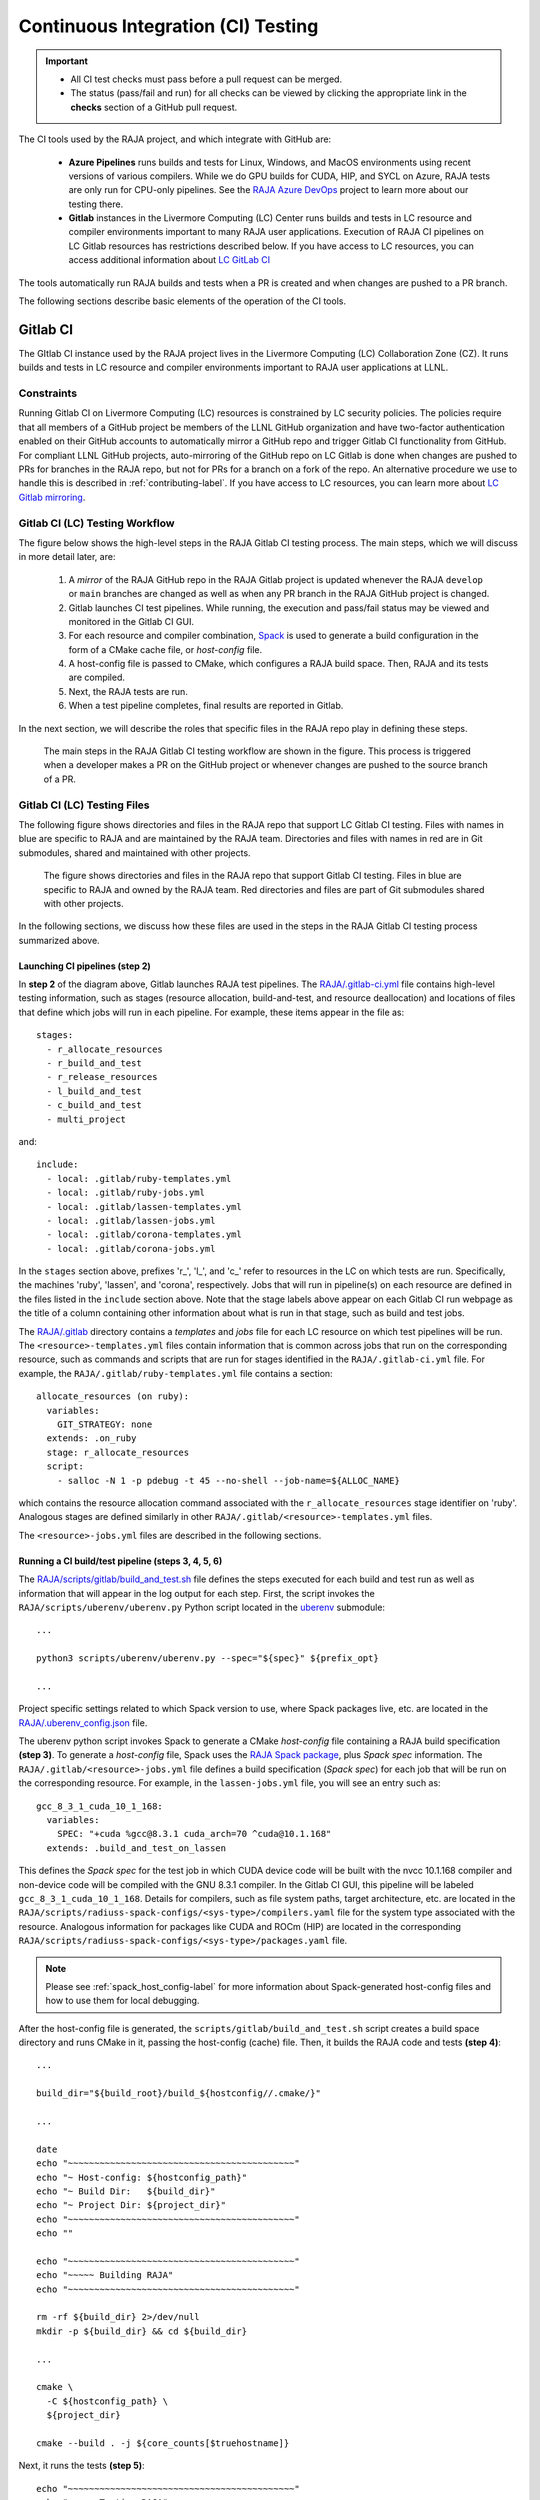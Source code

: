 .. ##
.. ## Copyright (c) 2016-22, Lawrence Livermore National Security, LLC
.. ## and RAJA project contributors. See the RAJA/LICENSE file
.. ## for details.
.. ##
.. ## SPDX-License-Identifier: (BSD-3-Clause)
.. ##

.. _ci-label:

************************************
Continuous Integration (CI) Testing
************************************

.. important:: * All CI test checks must pass before a pull request can be
                 merged.
               * The status (pass/fail and run) for all checks can be viewed by
                 clicking the appropriate link in the **checks** section of a
                 GitHub pull request.

The CI tools used by the RAJA project, and which integrate with GitHub are:

  * **Azure Pipelines** runs builds and tests for Linux, Windows, and MacOS 
    environments using recent versions of various compilers. While we do GPU 
    builds for CUDA, HIP, and SYCL on Azure, RAJA tests are only run for 
    CPU-only pipelines. See the 
    `RAJA Azure DevOps <https://dev.azure.com/llnl/RAJA>`_ project to learn 
    more about our testing there.

  * **Gitlab** instances in the Livermore Computing (LC) Center
    runs builds and tests in LC resource and compiler environments
    important to many RAJA user applications. Execution of RAJA CI 
    pipelines on LC Gitlab resources has restrictions described below. If 
    you have access to LC resources, you can access additional information about
    `LC GitLab CI <https://lc.llnl.gov/confluence/display/GITLAB/GitLab+CI>`_

The tools automatically run RAJA builds and tests when a PR is created and 
when changes are pushed to a PR branch.

The following sections describe basic elements of the operation of the CI tools.

.. _gitlab_ci-label:

=========
Gitlab CI
=========

The GItlab CI instance used by the RAJA project lives in the Livermore 
Computing (LC) Collaboration Zone (CZ). It runs builds and tests in LC 
resource and compiler environments important to RAJA user applications at LLNL.

Constraints
-----------

Running Gitlab CI on Livermore Computing (LC) resources is constrained by LC 
security policies. The policies require that all members of a GitHub project 
be members of the LLNL GitHub organization and have two-factor authentication 
enabled on their GitHub accounts to automatically mirror a GitHub repo and
trigger Gitlab CI functionality from GitHub. For compliant LLNL GitHub projects,
auto-mirroring of the GitHub repo on LC Gitlab is done when changes are pushed 
to PRs for branches in the RAJA repo, but not for PRs for a branch on a fork of
the repo. An alternative procedure we use to handle this is described in 
:ref:`contributing-label`. If you have access to LC resources, you can learn
more about `LC Gitlab mirroring <https://lc.llnl.gov/confluence/pages/viewpage.action?pageId=662832265>`_.

Gitlab CI (LC) Testing Workflow
--------------------------------------

The figure below shows the high-level steps in the RAJA Gitlab CI testing 
process. The main steps, which we will discuss in more detail later, are:

  #. A *mirror* of the RAJA GitHub repo in the RAJA Gitlab project is updated
     whenever the RAJA ``develop`` or ``main`` branches are changed as well
     as when any PR branch in the RAJA GitHub project is changed. 
  #. Gitlab launches CI test pipelines. While running, the execution and 
     pass/fail status may be viewed and monitored in the Gitlab CI GUI.
  #. For each resource and compiler combination,
     `Spack <https://github.com/spack/spack>`_ is used to generate a build 
     configuration in the form of a CMake cache file, or *host-config* file.
  #. A host-config file is passed to CMake, which configures a RAJA build 
     space.  Then, RAJA and its tests are compiled.
  #. Next, the RAJA tests are run.
  #. When a test pipeline completes, final results are reported in Gitlab.

In the next section, we will describe the roles that specific files in the 
RAJA repo play in defining these steps.

.. figure:: ./figures/RAJA-Gitlab-Workflow2.png

   The main steps in the RAJA Gitlab CI testing workflow are shown in the 
   figure. This process is triggered when a developer makes a PR on the 
   GitHub project or whenever changes are pushed to the source branch of a PR.

Gitlab CI (LC) Testing Files
--------------------------------------

The following figure shows directories and files in the RAJA repo that 
support LC Gitlab CI testing. Files with names in blue are specific to RAJA 
and are maintained by the RAJA team. Directories and files with names in red are
in Git submodules, shared and maintained with other projects.

.. figure:: ./figures/RAJA-Gitlab-Files.png

   The figure shows directories and files in the RAJA repo that support Gitlab 
   CI testing. Files in blue are specific to RAJA and owned by the RAJA team. 
   Red directories and files are part of Git submodules shared with other 
   projects.

In the following sections, we discuss how these files are used in the 
steps in the RAJA Gitlab CI testing process summarized above.

Launching CI pipelines (step 2) 
^^^^^^^^^^^^^^^^^^^^^^^^^^^^^^^^

In **step 2** of the diagram above, Gitlab launches RAJA test pipelines.
The `RAJA/.gitlab-ci.yml <https://github.com/LLNL/RAJA/blob/develop/.gitlab-ci.yml>`_ file contains high-level testing information, 
such as stages (resource allocation, build-and-test, and resource 
deallocation) and locations of files that define which jobs will run
in each pipeline. For example, these items appear in the file as::

  stages:
    - r_allocate_resources
    - r_build_and_test
    - r_release_resources
    - l_build_and_test
    - c_build_and_test
    - multi_project

and:: 

  include:
    - local: .gitlab/ruby-templates.yml
    - local: .gitlab/ruby-jobs.yml
    - local: .gitlab/lassen-templates.yml
    - local: .gitlab/lassen-jobs.yml
    - local: .gitlab/corona-templates.yml
    - local: .gitlab/corona-jobs.yml

In the ``stages`` section above, prefixes 'r_', 'l_', and 'c_' refer to 
resources in the LC on which tests are run. Specifically, the machines 'ruby',
'lassen', and 'corona', respectively. Jobs that will run in pipeline(s) on each 
resource are defined in the files listed in the ``include`` section above.
Note that the stage labels above appear on each Gitlab CI run webpage as the
title of a column containing other information about what is run in that stage,
such as build and test jobs.

The `RAJA/.gitlab <https://github.com/LLNL/RAJA/tree/develop/.gitlab>`_ 
directory contains a *templates* and *jobs* file for each LC resource on which 
test pipelines will be run. The ``<resource>-templates.yml`` files contain 
information that is common across jobs that run on the corresponding resource, 
such as commands and scripts that are run for stages identified in the 
``RAJA/.gitlab-ci.yml`` file. For example, the 
``RAJA/.gitlab/ruby-templates.yml`` file contains a section::

  allocate_resources (on ruby):
    variables:
      GIT_STRATEGY: none
    extends: .on_ruby
    stage: r_allocate_resources
    script:
      - salloc -N 1 -p pdebug -t 45 --no-shell --job-name=${ALLOC_NAME}

which contains the resource allocation command associated with the 
``r_allocate_resources`` stage identifier on 'ruby'. Analogous stages are 
defined similarly in other ``RAJA/.gitlab/<resource>-templates.yml`` files.

The ``<resource>-jobs.yml`` files are described in the following sections.

Running a CI build/test pipeline  (steps 3, 4, 5, 6)
^^^^^^^^^^^^^^^^^^^^^^^^^^^^^^^^^^^^^^^^^^^^^^^^^^^^^

The `RAJA/scripts/gitlab/build_and_test.sh <https://github.com/LLNL/RAJA/tree/develop/scripts/gitlab/build_and_test.sh>`_ file defines the steps executed
for each build and test run as well as information that will appear in the
log output for each step. First, the script invokes the 
``RAJA/scripts/uberenv/uberenv.py`` Python script located in the 
`uberenv <https://github.com/LLNL/uberenv>`_ submodule::

  ...

  python3 scripts/uberenv/uberenv.py --spec="${spec}" ${prefix_opt}

  ...

Project specific settings related to which Spack version to use, where 
Spack packages live, etc. are located in the 
`RAJA/.uberenv_config.json <https://github.com/LLNL/RAJA/blob/develop/.uberenv_config.json>`_ file.

The uberenv python script invokes Spack to generate a CMake *host-config* 
file containing a RAJA build specification **(step 3)**. To generate
a *host-config* file, Spack uses the 
`RAJA Spack package <https://github.com/LLNL/RAJA/blob/develop/scripts/spack_packages/raja/package.py>`_, plus *Spack spec* information. 
The ``RAJA/.gitlab/<resource>-jobs.yml`` file defines a build specification
(*Spack spec*) for each job that will be run on the corresponding resource. 
For example, in the ``lassen-jobs.yml`` file, you will see an entry such as::

  gcc_8_3_1_cuda_10_1_168:
    variables:
      SPEC: "+cuda %gcc@8.3.1 cuda_arch=70 ^cuda@10.1.168"
    extends: .build_and_test_on_lassen

This defines the *Spack spec* for the test job in which CUDA device code will 
be built with the nvcc 10.1.168 compiler and non-device code will be compiled 
with the GNU 8.3.1 compiler. In the Gitlab CI GUI, this pipeline will be 
labeled ``gcc_8_3_1_cuda_10_1_168``. Details for compilers, such as file 
system paths, target architecture, etc. are located in the 
``RAJA/scripts/radiuss-spack-configs/<sys-type>/compilers.yaml`` file for the 
system type associated with the resource. Analogous information for packages 
like CUDA and ROCm (HIP) are located in the corresponding 
``RAJA/scripts/radiuss-spack-configs/<sys-type>/packages.yaml`` file.

.. note:: Please see :ref:`spack_host_config-label` for more information about
          Spack-generated host-config files and how to use them for local
          debugging.

After the host-config file is generated, the 
``scripts/gitlab/build_and_test.sh`` script creates a build space directory 
and runs CMake in it, passing the host-config (cache) file. Then, it builds
the RAJA code and tests **(step 4)**::

  ...

  build_dir="${build_root}/build_${hostconfig//.cmake/}"

  ...

  date
  echo "~~~~~~~~~~~~~~~~~~~~~~~~~~~~~~~~~~~~~~~~~~~"
  echo "~ Host-config: ${hostconfig_path}"
  echo "~ Build Dir:   ${build_dir}"
  echo "~ Project Dir: ${project_dir}"
  echo "~~~~~~~~~~~~~~~~~~~~~~~~~~~~~~~~~~~~~~~~~~~"
  echo ""

  echo "~~~~~~~~~~~~~~~~~~~~~~~~~~~~~~~~~~~~~~~~~~~"
  echo "~~~~~ Building RAJA"
  echo "~~~~~~~~~~~~~~~~~~~~~~~~~~~~~~~~~~~~~~~~~~~"

  rm -rf ${build_dir} 2>/dev/null
  mkdir -p ${build_dir} && cd ${build_dir}

  ...

  cmake \
    -C ${hostconfig_path} \
    ${project_dir}  
 
  cmake --build . -j ${core_counts[$truehostname]}

Next, it runs the tests **(step 5)**::

  echo "~~~~~~~~~~~~~~~~~~~~~~~~~~~~~~~~~~~~~~~~~~~"
  echo "~~~~~ Testing RAJA"
  echo "~~~~~~~~~~~~~~~~~~~~~~~~~~~~~~~~~~~~~~~~~~~"

  ...

  cd ${build_dir}

  ...

  ctest --output-on-failure -T test 2>&1 | tee tests_output.txt

Lastly, the script packages the test results into a JUnit XML file that
Gitlab uses for reporting the results in its GUI **(step 6)**::

  echo "Copying Testing xml reports for export"
  tree Testing
  xsltproc -o junit.xml ${project_dir}/blt/tests/ctest-to-junit.xsl Testing/*/Test.xml
  mv junit.xml ${project_dir}/junit.xml

The commands shown here intermingle with other commands that emit messages,
timing information for various operations, etc. which appear in a log
file that can be viewed in the Gitlab GUI.

.. _azure_ci-label:

==================
Azure Pipelines CI
==================

The Azure Pipelines tool builds and tests for Linux, Windows, and MacOS 
environments.  While we do builds for CUDA, HIP, and SYCL RAJA back-ends 
in the Azure Linux environment, RAJA tests are only run for CPU-only pipelines.

Azure Pipelines Testing Workflow
--------------------------------

The Azure Pipelines testing workflow for RAJA is much simpler than the Gitlab
testing process described above.

The test jobs we run for each OS environment are specified in the 
`RAJA/azure-pipelines.yml <https://github.com/LLNL/RAJA/blob/develop/azure-pipelines.yml>`_ file. This file defines the job steps, commands,
compilers, etc. for each OS environment in the associated ``- job:`` section.
A summary of the configurations we build are:

  * **Windows.** The ``- job: Windows`` Windows section contains information
    for the Windows test builds. For example, we build and test RAJA as
    a static and shared library. This is indicated in the Windows ``strategy``
    section::
   
      strategy:
        matrix:
          shared:
            ...
          static:
            ...

    We use the Windows/compiler image provided by the Azure application 
    indicated the ``pool`` section; for example::

      pool:
        vmImage: 'windows-2019'

    **MacOS.** The ``- job: Mac`` section contains information for Mac test 
    builds. For example, we build and test RAJA using the the MacOS/compiler 
    image provided by the Azure application indicated in the ``pool`` section; 
    for example::

      pool:
        vmImage: 'macOS-latest' 

    **Linux.** The ``- job: Docker`` section contains information for Linux
    test builds. We build and test RAJA using Docker container images generated 
    with recent versions of various compilers. The RAJA project shares these 
    images with other open-source LLNL RADIUSS projects and they are maintained
    in the `RES-ops Docker <https://github.com/rse-ops/docker-images>`_ 
    project on GitHub. The builds we do at any point in time are located in 
    the ``strategy`` block::

      strategy:
        matrix: 
          gccX:
            docker_target: ...
          ...
          clangY:
            docker_target: ...
          ...
          nvccZ:
            docker_target: ...

          ...

    The Linux OS image is indicated in the ``pool`` section; 
    for example::

      pool:
        vmImage: 'ubuntu-latest'

For each Linux build and test pipeline, the container images, CMake, build, and
test commands are located in `RAJA/Dockerfile <https://github.com/LLNL/RAJA/blob/develop/Dockerfile>`_.

.. note:: Please see :ref:`docker_local-label` for more information about
          reproducing Docker builds locally for debugging purposes.


